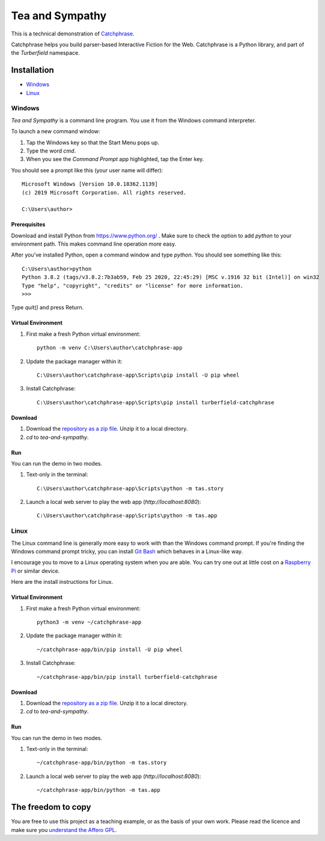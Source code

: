 Tea and Sympathy
::::::::::::::::

This is a technical demonstration of `Catchphrase`_.

Catchphrase helps you build parser-based Interactive Fiction for the Web.
Catchphrase is a Python library, and part of the `Turberfield` namespace.

Installation
++++++++++++

* Windows_
* Linux_

Windows
=======

`Tea and Sympathy` is a command line program.
You use it from the Windows command interpreter.

To launch a new command window:

#. Tap the Windows key so that the Start Menu pops up.
#. Type the word `cmd`.
#. When you see the *Command Prompt* app highlighted, tap the Enter key.

You should see a prompt like this (your user name will differ)::

    Microsoft Windows [Version 10.0.18362.1139]
    (c) 2019 Microsoft Corporation. All rights reserved.

    C:\Users\author>

Prerequisites
-------------

Download and install Python from https://www.python.org/ .
Make sure to check the option to add `python` to your environment path.
This makes command line operation more easy.

After you've installed Python, open a command window and type `python`.
You should see something like this::

    C:\Users\author>python
    Python 3.8.2 (tags/v3.8.2:7b3ab59, Feb 25 2020, 22:45:29) [MSC v.1916 32 bit (Intel)] on win32
    Type "help", "copyright", "credits" or "license" for more information.
    >>>

Type `quit()` and press Return.

Virtual Environment
-------------------

#. First make a fresh Python virtual environment::

    python -m venv C:\Users\author\catchphrase-app

#. Update the package manager within it::

    C:\Users\author\catchphrase-app\Scripts\pip install -U pip wheel

#. Install Catchphrase::

    C:\Users\author\catchphrase-app\Scripts\pip install turberfield-catchphrase

Download
--------

#. Download the `repository as a zip file <https://github.com/tundish/tea-and-sympathy/archive/master.zip>`_.
   Unzip it to a local directory.

#. `cd` to `tea-and-sympathy`.

Run
---

You can run the demo in two modes.

#. Text-only in the terminal::

    C:\Users\author\catchphrase-app\Scripts\python -m tas.story

#. Launch a local web server to play the web app (`http://localhost:8080`)::

    C:\Users\author\catchphrase-app\Scripts\python -m tas.app

Linux
=====

The Linux command line is generally more easy to work with than the Windows command prompt.
If you're finding the Windows command prompt tricky, you can install `Git Bash`_ which behaves in a
Linux-like way.

I encourage you to move to a Linux operating system when you are able. 
You can try one out at little cost on a `Raspberry Pi`_ or similar device.

Here are the install instructions for Linux.

Virtual Environment
-------------------

#. First make a fresh Python virtual environment::

    python3 -m venv ~/catchphrase-app

#. Update the package manager within it::

    ~/catchphrase-app/bin/pip install -U pip wheel

#. Install Catchphrase::

    ~/catchphrase-app/bin/pip install turberfield-catchphrase

Download
--------

#. Download the `repository as a zip file <https://github.com/tundish/tea-and-sympathy/archive/master.zip>`_.
   Unzip it to a local directory.

#. `cd` to `tea-and-sympathy`.

Run
---

You can run the demo in two modes.

#. Text-only in the terminal::

    ~/catchphrase-app/bin/python -m tas.story

#. Launch a local web server to play the web app (`http://localhost:8080`)::

    ~/catchphrase-app/bin/python -m tas.app


The freedom to copy
+++++++++++++++++++

You are free to use this project as a teaching example, or as the basis of your own work.
Please read the licence and make sure you `understand the Affero GPL`_.

.. _Catchphrase: https://github.com/tundish/turberfield-catchphrase
.. _JSON Feed: https://jsonfeed.org/version/1.1
.. _web rings: https://www.mic.com/p/how-geocities-webrings-made-the-90s-internet-a-cozier-place-19638198
.. _web feeds: https://en.wikipedia.org/wiki/Web_feed
.. _Git Bash: https://gitforwindows.org/
.. _reStructuredText: https://docutils.sourceforge.io/rst.html
.. _Turberfield dialogue library: https://turberfield-dialogue.readthedocs.io/en/latest/
.. _Raspberry Pi: https://www.raspberrypi.org/
.. _understand the Affero GPL: https://www.gnu.org/licenses/why-affero-gpl.html

